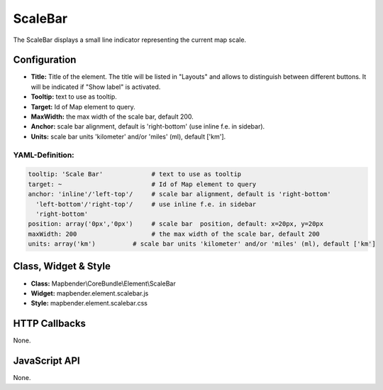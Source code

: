 .. _scalebar:

ScaleBar
***********************

The ScaleBar displays a small line indicator representing the current map scale.

.. image:: ../../../figures/scalebar.png
     :scale: 100

Configuration
=============

.. image:: ../../../figures/scalebar_configuration.png
     :scale: 80

* **Title:** Title of the element. The title will be listed in "Layouts" and allows to distinguish between different buttons. It will be indicated if "Show label" is activated.
* **Tooltip:** text to use as tooltip.
* **Target:** Id of Map element to query.
* **MaxWidth:** the max width of the scale bar, default 200.
* **Anchor:** scale bar alignment, default is 'right-bottom' (use inline f.e. in sidebar).
* **Units:** scale bar units 'kilometer' and/or 'miles' (ml), default ['km'].

YAML-Definition:
----------------

.. code-block:: yaml

   tooltip: 'Scale Bar'             # text to use as tooltip
   target: ~                        # Id of Map element to query
   anchor: 'inline'/'left-top'/     # scale bar alignment, default is 'right-bottom'
     'left-bottom'/'right-top'/     # use inline f.e. in sidebar
     'right-bottom'     
   position: array('0px','0px')     # scale bar  position, default: x=20px, y=20px
   maxWidth: 200                    # the max width of the scale bar, default 200
   units: array('km')          # scale bar units 'kilometer' and/or 'miles' (ml), default ['km']

Class, Widget & Style
============================

* **Class:** Mapbender\\CoreBundle\\Element\\ScaleBar
* **Widget:** mapbender.element.scalebar.js
* **Style:** mapbender.element.scalebar.css

HTTP Callbacks
==============

None.

JavaScript API
==============

None.
